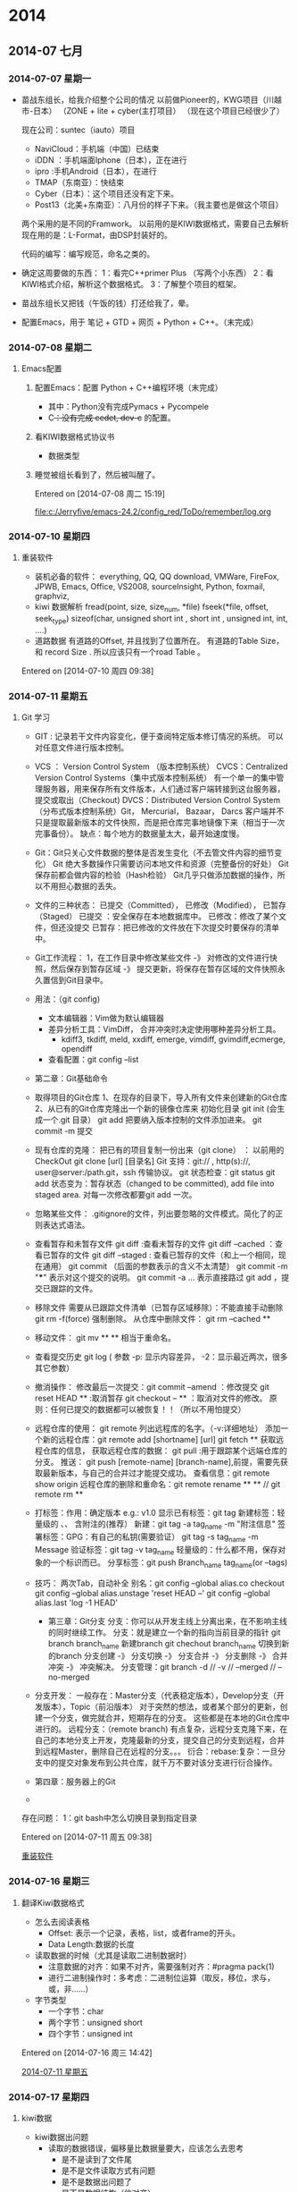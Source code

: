 
* 2014
** 2014-07 七月
*** 2014-07-07 星期一
- 苗战东组长，给我介绍整个公司的情况
	以前做Pioneer的，KWG项目（川越市-日本）
		（ZONE + lite + cyber(主打项目）
	（现在这个项目已经很少了）

	现在公司：suntec（iauto）项目
	- NaviCloud：手机端（中国）已结束
	- iDDN ：手机端面Iphone（日本），正在进行
	- ipro :手机Android（日本），在进行
	- TMAP（东南亚）：快结束
	- Cyber（日本）：这个项目还没有定下来。
	- Post13（北美+东南亚）：八月份的样子下来。（我主要也是做这个项目）

	两个采用的是不同的Framwork。
	以前用的是KIWI数据格式，需要自己去解析
	现在用的是：L-Format，由DSP封装好的。

	代码的编写：编写规范，命名之类的。
  
- 确定这周要做的东西：
	1：看完C++primer Plus （写两个小东西）
	2：看KIWI格式介绍，解析这个数据格式。
	3：了解整个项目的框架。

- 苗战东组长又把钱（午饭的钱）打还给我了，晕。

- 配置Emacs，用于 笔记 + GTD + 网页 + Python + C++。（末完成）
*** 2014-07-08 星期二
**** Emacs配置
***** 配置Emacs：配置 Python + C++编程环境（末完成）
- 其中：Python没有完成Pymacs + Pycompele
- C++：没有完成 cedet, dev-c++ 的配置。

***** 看KIWI数据格式协议书
- 数据类型
***** 睡觉被组长看到了，然后被叫醒了。

Entered on [2014-07-08 周二 15:19]
 
 [[file:c:/Jerryfive/emacs-24.2/config_red/ToDo/remember/log.org]]
*** 2014-07-10 星期四
**** 重装软件
- 装机必备的软件：
  everything, QQ, QQ download, VMWare, FireFox, JPWB, Emacs, Office, VS2008, 
  sourceInsight, Python, foxmail, graphviz, 
- kiwi 数据解析
  fread(point, size, size_num, *file)
  fseek(*file, offset, seek_type)
  sizeof(char, unsigned short int , short int , unsigned int, int, ....)
- 道路数据
  有道路的Offset, 并且找到了位置所在。
  有道路的Table Size， 和 record Size .
  所以应该只有一个road Table 。

Entered on [2014-07-10 周四 09:38]
*** 2014-07-11 星期五
**** Git 学习
- GIT : 记录若干文件内容变化，便于查阅特定版本修订情况的系统。
  可以对任意文件进行版本控制。
- VCS ： Version Control System （版本控制系统）
  CVCS：Centralized Version Control Systems（集中式版本控制系统）
       有一个单一的集中管理服务器，用来保存所有文件版本，人们通过客户端转接到这台服务器，提交或取出（Checkout)
  DVCS：Distributed Version Control System（分布式版本控制系统）Git， Mercurial， Bazaar， Darcs
       客户端并不只是提取最新版本的文件快照，而是把仓库完事地镜像下来（相当于一次完事备份）。
       缺点：每个地方的数据量太大，最开始速度慢。
- Git：Git只关心文件数据的整体是否发生变化（不去管文件内容的细节变化）
       Git 绝大多数操作只需要访问本地文件和资源（完整备份的好处）
       Git保存前都会做内容的检验（Hash检验）
       Git几乎只做添加数据的操作，所以不用担心数据的丢失。
- 文件的三种状态：
  已提交（Committed）， 已修改（Modified）， 已暂存（Staged）
  已提交 ：安全保存在本地数据库中。
  已修改：修改了某个文件，但还没提交
  已暂存：把已修改的文件放在下次提交时要保存的清单中。
- Git工作流程：
  1，在工作目录中修改某些文件 -》 对修改的文件进行快照，然后保存到暂存区域
  -》 提交更新，将保存在暂存区域的文件快照永久置信到Git目录中。
- 用法：（git config)
  - 文本编辑器：Vim做为默认编辑器
  - 差异分析工具：VimDiff， 合并冲突时决定使用哪种差异分析工具。
    - kdiff3, tkdiff, meld, xxdiff, emerge, vimdiff, gvimdiff,ecmerge, opendiff
  - 查看配置：git config --list

- 第二章：Git基础命令
- 取得项目的Git仓库
  1、在现存的目录下，导入所有文件来创建新的Git仓库
  2、从已有的Git仓库克隆出一个新的镜像仓库来
  初始化目录 git init (会生成一个.git 目录）
  git add 把要纳入版本控制的文件添加进来。
  git commit -m 提交
- 现有仓库的克隆：
  把已有的项目复制一份出来（git clone） ： 以前用的CheckOut
  git clone [url] [目录名]
  Git 支持：git:// , http(s)://, user@server:/path.git，ssh  传输协议。
  git 状态检查：git status 
  git add 状态变为：暂存状态（changed to be committed), add file into staged area.
      对每一次修改都要git add 一次。
- 忽略某些文件：
  .gitignore的文件，列出要忽略的文件模式。简化了的正则表达式语法。
- 查看暂存和未暂存文件
  git diff :查看未暂存的文件
  git diff --cached ：查看已暂存的文件
  git diff --staged : 查看已暂存的文件（和上一个相同，现在通用）
  git commit  （后面的参数表示的含义不太清楚）
      git commit -m "***" 表示对这个提交的说明。
      git commit -a ...   表示直接路过 git add ，提交已跟踪的文件。
- 移除文件
  需要从已跟踪文件清单（已暂存区域移除）：不能直接手动删除
  git rm -f(force) 强制删除。
  从仓库中删除文件： git rm --cached **
- 移动文件：
  git mv  **   **  相当于重命名。
- 查看提交历史
  git log  ( 参数 -p: 显示内容差异， -2：显示最近两次，很多其它参数）
- 撤消操作：
  修改最后一次提交：git commit --amend ：修改提交
  git reset HEAD ** :取消暂存
  git checkout -- ** ：取消对文件的修改。
  原则：任何已提交的数据都可以被恢复！！（所以不用怕提交）
- 远程仓库的使用：
  git remote 列出远程库的名字。（-v:详细地址）
  添加一个新的远程仓库：git remote add [shortname] [url]
  git fetch ** 获取远程仓库的信息，  获取远程仓库的数据：
  git pull :用于跟踪某个远端仓库的分支。
  推送： git push [remote-name] [branch-name],前提，需要先获取最新版本，与自己的合并过才能提交成功。
  查看信息：git remote show origin 
  远程仓库的删除和重命名：git remote rename ** ** // git remote rm ** 
- 打标签：作用：确定版本 e.g.: v1.0
  显示已有标签：git tag 
  新建标签：轻量级的 、、 含附注的(推荐）
      新建：git tag -a tag_name -m "附注信息"
  签署标签：GPG：有自己的私钥(需要验证）
      git tag -s tag_name -m Message
  验证标签：git tag -v tag_name 
  轻量级的：什么都不用，保存对象的一个标识而已。
  分享标签：git push Branch_name tag_name(or --tags)
- 技巧：
  两次Tab，自动补全
  别名：git config --global alias.co checkout
  git config --global alias.unstage 'reset HEAD --'
  git config --global alias.last 'log -1 HEAD'

  - 第三章：Git分支
    分支：你可以从开发主线上分离出来，在不影响主线的同时继续工作。
    分支：就是建立一个新的指向当前目录的指针
	git branch branch_name 新建branch
	git chechout branch_name 切换到新的branch
    分支创建 -》 分支切换 -》 分支合并 -》 分支删除 -》 合并冲突 -》 冲突解决。
    分支管理：git branch -d // -v // --merged // --no-merged 
- 分支开发：
  一般存在：Master分支（代表稳定版本），Develop分支（开发版本），Topic（前沿版本）
      对于突然的想法，或者某个部分的更新，创建一个分支，做完就合并，短期存在的分支。
      这些都是在本地的Git仓库中进行的。
  远程分支：（remote branch)
      有点复杂，远程分支克隆下来，在自己的本地分支上开发，克隆最新的分支，提交自己的分支到远程，合并到远程Master，删除自己在远程的分支。。。
  衍合：rebase:复杂：一旦分支中的提交对象发布到公共仓库，就千万不要对该分支进行衍合操作。

- 第四章：服务器上的Git
- 



存在问题：
1：git bash中怎么切换目录到指定目录



Entered on [2014-07-11 周五 09:38]
 
 [[file:c:/Jerryfive/emacs-24.2/config_red/ToDo/remember/log.org::*%E9%87%8D%E8%A3%85%E8%BD%AF%E4%BB%B6][重装软件]]
*** 2014-07-16 星期三
**** 翻译Kiwi数据格式
- 怎么去阅读表格
  - Offset: 表示一个记录，表格，list，或者frame的开头。
  - Data Length:数据的长度

- 读取数据的时候（尤其是读取二进制数据时）
  - 注意数据的对齐：如果不对齐，需要强制对齐：#pragma pack(1)
  - 进行二进制操作时：多考虑：二进制位运算（取反，移位，求与，或，非……）

- 字节类型
  - 一个字节：char
  - 两个字节：unsigned short
  - 四个字节：unsigned int 

Entered on [2014-07-16 周三 14:42]
 
 [[file:c:/Jerryfive/emacs-24.2/config_red/ToDo/remember/log.org::*2014-07-11%20%E6%98%9F%E6%9C%9F%E4%BA%94][2014-07-11 星期五]]
*** 2014-07-17 星期四
**** kiwi数据
- kiwi数据出问题
  - 读取的数据错误，偏移量比数据量要大，应该怎么去思考
    - 是不是读到了文件尾
    - 是不是文件读取方式有问题
    - 是不是数据出问题了
    - 是不是数据结构（位对齐）
- 问题求解过程
  - 发现问题（在做的过程中，遇到什么问题，记录下来）
    - 记录些什么（1：问题发生的点，2：问题触发的条件，3：问题错误提示，）
  - 思考问题：
    - 有些什么原因会发生这个情况？
    - 和之前的代码有什么改动？
    - 这属于什么类型的错误？
    - 可以到哪里找答案
  - 解决问题：
    - 网络，寻找
    - 网络，问问题（需要对问题进行提炼，就是第一步）
    - 问同事。
- 数据走查
  - 用UltraEdit去查看数据的二进制数据。然后和读取的数据进行比较，看是否正确。
  - 
Entered on [2014-07-17 周四 15:12]
*** 2014-07-21 星期一
**** c++字节问题
- 存在的问题：
  - 输出中文乱码
  - 因为存在中文问题，在输出的时候存在乱码问题，不知道是宽字符问题，还是中文编码问题。
  - 利用：MultiByteToWideChar(),CP_ALL 未定义的问题
  - 原来汉字的解析也是要交换字节与字节之间的位置的。（可是怎么知道要不要交换呢？）
- 做到：选择任意道路，输出其相应的信息（道路名等）
  - 存在的问题，没有去识别道路始点名，和道路终点名。
- 做Link数据：
Entered on [2014-07-21 周一 09:26]
 
 [[file:c:/Jerryfive/emacs-24.2/config_red/ToDo/newgtd.org::*%E8%A7%A3%E6%9E%90%E5%87%BA%E8%B7%AF%E5%BE%84%E5%90%8D][解析出路径名]]
*** 2014-07-24 星期四
**** sourceInsight
- 构造函数
  - 初始化对像的数据成员

Entered on [2014-07-24 周四 14:53]
 
 [[file:c:/Jerryfive/emacs-24.2/file/org_mode_key.org]]
*** 2014-07-25 星期五
**** git
git 大部分只是添加数据，不用担心数据丢失。
- git的三个区域 ::  working directory + staging area + git directory(repo)
- 文件的三种状态 :: unchecked + staged + commited //


- git 设置
  - git config --global user.name "**"
  - git config --global user.email  ***@**.com
  - git config --global core.editor emacs  （设置编辑器）
  - git config --global merge.tool vimdiff （差异分析工具）
- 初始化本地git repo(仓库)
  - git init
  - git add *.c  (or filename 1...n)
  - git commit -m 'explain'  (or --no-edit)
  - git clone  url  [本地 文件夹名]
- 信息查看
  - git status (filename)
  - vim .gitignore
  - git diff  [--cached //  --staged)
  - git log
  - gitk 
- 移除文件
  - rm filename
  - git rm filename
  - git rm --cached filename
  - git rm \*~  (递归删除）
  - git mv filename1 filename2 （重命名）
- 过程仓库
  - git remote  [-v]
  - git remote add [shortname] [url] 添加远程仓库，为仓库设别名
  - git fetch  [remote name]获取仓库有的，本地没有的,不自动合并到当前分支，需要自己合并
  - git push [remote name][local branch name] 推送数据到远程仓库
  - git remote show [remote name]
  - git remote rename [remote name1] [remote name2]
  - git remote rm [remote name]
- 打标签
  - 相当于提交的版本号 v 1.0, 2.0 之类
  - git tag
- 别名
  - git config --global alias.co checkout
  - git config --global alias.br branch
  - git config --global alias.ci commit
- git 分支
  - git branch branch-name  新建branch(在当前分支下新建）
  - git checkout branch-name 切换 或者 新建分支
  - git checkout -b branch-name 新建并切换到该分区
  - 当前master ： git merge other-branch-name 把新branch合并到master
  - git branch -d branch-name  删除分支
  - 一般用法：master  +  develop +  topic 三个长期分支
- 远程分支
  - git fetch [remote branch name] 获取远程分支数据
  - git checkout -b local-branch-name  origin/remote-branch-name 同步远程分支到本地
  - git push origin :remote-branch-name 删除远程分支
- 合并
  - merge  //  rebase 






Entered on [2014-07-25 周五 15:24]
 
 [[file:c:/Jerryfive/emacs-24.2/file/org_mode_key.org]]
*** 2014-07-28 星期一
**** 如何做一个“优秀的员工”
- 做一个有同理心的人（站在别人的角度看问题）
- 听话，出活
- 想要在人前显贵，必须在背地理受罪
- 能忍多大事，能成多大事
- 总躲着领导，你就危险了
- 帮助别人，千万别吝啬
- 目标再目标，量化再量化
- 找到解决办法是我的义务
- 尽量不说：不是我，我没有
- 言多必失
- 知道什么时候离开
Entered on [2014-07-28 周一 09:26]
*** 2014-07-29 星期二
**** guide 组主要与哪些打交道
- 声音
  - 声音的生成
  - 确定声音什么时候播
- ETA（estimated time of arrival）
  - 诱导开始怎么显示（通过起点，终点，得到ETA 值（可以通过学习优化））
  - 运行中的数据显示（时时计算（考虑哪些因素））
- ETC 电子自动收费通道
  - 画出ETC标识，返回给UI
  - ETC on , off 。进入ETC 入口， 过了ETC。
- silent guide
  - 主要是指UI guide
- request ??
  - 这个不太理解
- route info
  - ETA， route info ,道路名之类
- 方向面板（不通类型道路的方向标识）
  - 案内交差点（案内：引导）
  - 通过交差点
  - 高速路
- 扩大图（在特定点的扩大显示）
  - 2D显示
  - 案内地（引导点）
- 信号机表示（红绿灯）
- 行走路线（这个不太清楚）
- popup(弹出框)
  - 具体有什么？
- lane 车道
- 料金
- 细街道
Entered on [2014-07-29 周二 13:42]
 《拆掉思维里的墙》
 《14堂人生创意课》
 《遇见未知的自己》
 《幸福的方法》
 《高难度谈话》
 《斯坦福的银色子弹》
 《少有人走的路》
 《承认不完美，心灵才自由》
 《高效能人士的7个习惯》
 《情商》
 《从为什么开始》
 《把时间当朋友》
 《暗时间》
 《只需倾听》
 《请理解我》
 [[file:c:/Jerryfive/emacs-24.3/config_red/file/brave.org::%E3%80%8A%E6%8B%86%E6%8E%89%E6%80%9D%E7%BB%B4%E9%87%8C%E7%9A%84%E5%A2%99%E3%80%8B%0A%E3%80%8A14%E5%A0%82%E4%BA%BA%E7%94%9F%E5%88%9B%E6%84%8F%E8%AF%BE%E3%80%8B%0A%E3%80%8A%E9%81%87%E8%A7%81%E6%9C%AA%E7%9F%A5%E7%9A%84%E8%87%AA%E5%B7%B1%E3%80%8B%0A%E3%80%8A%E5%B9%B8%E7%A6%8F%E7%9A%84%E6%96%B9%E6%B3%95%E3%80%8B%0A%E3%80%8A%E9%AB%98%E9%9A%BE%E5%BA%A6%E8%B0%88%E8%AF%9D%E3%80%8B%0A%E3%80%8A%E6%96%AF%E5%9D%A6%E7%A6%8F%E7%9A%84%E9%93%B6%E8%89%B2%E5%AD%90%E5%BC%B9%E3%80%8B%0A%E3%80%8A%E5%B0%91%E6%9C%89%E4%BA%BA%E8%B5%B0%E7%9A%84%E8%B7%AF%E3%80%8B%0A%E3%80%8A%E6%89%BF%E8%AE%A4%E4%B8%8D%E5%AE%8C%E7%BE%8E%EF%BC%8C%E5%BF%83%E7%81%B5%E6%89%8D%E8%87%AA%E7%94%B1%E3%80%8B%0A%E3%80%8A%E9%AB%98%E6%95%88%E8%83%BD%E4%BA%BA%E5%A3%AB%E7%9A%847%E4%B8%AA%E4%B9%A0%E6%83%AF%E3%80%8B%0A%E3%80%8A%E6%83%85%E5%95%86%E3%80%8B%0A%E3%80%8A%E4%BB%8E%E4%B8%BA%E4%BB%80%E4%B9%88%E5%BC%80%E5%A7%8B%E3%80%8B%0A%E3%80%8A%E6%8A%8A%E6%97%B6%E9%97%B4%E5%BD%93%E6%9C%8B%E5%8F%8B%E3%80%8B%0A%E3%80%8A%E6%9A%97%E6%97%B6%E9%97%B4%E3%80%8B%0A%E3%80%8A%E5%8F%AA%E9%9C%80%E5%80%BE%E5%90%AC%E3%80%8B%0A%E3%80%8A%E8%AF%B7%E7%90%86%E8%A7%A3%E6%88%91%E3%80%8B][file:c:/Jerryfive/emacs-24.3/config_red/file/brave.org::《拆掉思维里的墙》
《14堂人生创意课》
《遇见未知的自己》
《幸福的方法》
《高难度谈话》
《斯坦福的银色子弹》
《少有人走的路》
《承认不完美，心灵才自由》
《高效能人士的7个习惯》
《情商》
《从为什么开始》
《把时间当朋友》
《暗时间》
《只需倾听》
《请理解我》]]
*** 2014-07-30 星期三
**** boost::bind
- bind的作用 :: bind是一组重载的函数模板，用来向一个函数（函数对象）绑定某些参数
- bind的返回值是：一个函数对象
- 一般在传递参数时使用（比如：创建boost::thread线程时，用bind来绑定n个参数给函数对象）
Entered on [2014-07-30 周三 09:09]
 
 [[file:c:/Jerryfive/emacs-24.3/config_red/ToDo/remember/log.org::*2014-07-16%20%E6%98%9F%E6%9C%9F%E4%B8%89][2014-07-16 星期三]]
** 2014-07-22 星期二
*** 汉字解析kiwi
- 
Entered on [2014-07-22 周二 12:02]
 
 [[file:c:/Jerryfive/emacs-24.2/config_red/ToDo/newgtd.org::*%E8%A7%A3%E6%9E%90%E5%87%BA%E8%B7%AF%E5%BE%84%E5%90%8D][解析出路径名]]
** 2014-08 八月
*** 2014-08-04 星期一
**** 配置虚拟机
- Mac虚拟机：授权git，利用公共的id_rsa + id_rsa.pub来获取权限。
- 配置git, 
- 把自己加入到id_rsa中去（今天忘记了这一步）
- clone code
- 编译，运行
- 遇到的问题：
  - 没有把自己加入到id_rsa中去
  - 最新的 mac 虚拟机, 运行代码有问题，换了一套代码也不行，在试验换虚拟机。
  - 
Entered on [2014-08-04 周一 14:13]
 
 [[file:c:/Jerryfive/emacs-24.3/config_red/ToDo/remember/log.org::*%E6%B1%89%E5%AD%97%E8%A7%A3%E6%9E%90kiwi][汉字解析kiwi]]
*** 2014-08-05 星期二
**** 代码走查
- 苹果客户端，与windows主机建立共享连接
  - 先在windows上建立一个共享文件夹，然后分配权限
  - 然后在苹果虚拟机中connect to server，输入 sram://windows ip
  - 输入windows的用户 名和密码就可以连接了。
- 职业，学业，事业
  - 学业 －> 毕业 -> 职业 -> 发展 -> 事业
  - 学业 －> 毕业 ： 职业 -> 退休 ： 事业 -> 退位
  - 都只是自己生活的一个圈子，你怎么在这个圈子中过好，仅此而已。只是职业圈子是一定会存在的一个圈子而已。
- NLP 自然语言学习
  - 学习的内容
  - 学习的算法
  - 在导航中的应用
  - 我可以在哪用（应用于 GIS 的软件操作）

Entered on [2014-08-05 周二 14:53]
*** 2014-08-06 星期三
**** nutshell/develop
- 代码修改
  - 先要把代码拷贝到 ubuntu -> iAuto 中，替换掉原来的文件
  - ubuntu下用sourceInsight(wine)方式
  - 或者用emacs / vim
- 代码编译
  - cd iAuto
  - . build/envsetup.sh
  - lunch full-eng
  - make libGuide-navi -j8 2>1.txt （这里表示多少个线程和错误放到哪里）
- sourceInsight(使用)
  - 学会基本快捷键（复制，剪切，搜索，跳转，定义，引用，跳到行，高亮，书签）
  - 自定义快捷键（注释（单行，多行，if,endif））

Entered on [2014-08-06 周三 14:31]
*** 2014-08-07 星期四
*** 2014-08-26 星期二
**** 代码查看
- 可以首先代码的数据结构，因为所有的代码都是围绕着数据结构来执行的。
- 调用纯虚函数，是不允许的，只可以是 用基类的指针，初始化一个继承类，然后调用继承类的实现函数。
- 

- 资产管理
  - 手机端：用二维码识别一个物品（每个人手机上都要装一个，用个人的公号注册）然后这个物品就转移（增加，删除操作）到此人名下。
  - 手机端：一个类似聊天的平台：加好友，然后可以咨询是否有这个物品
  - 手机端：查询：是哪里有某个物品，
  - 电脑端-前端：查询物品
  - 电脑端-后台：存储数据库



Entered on [2014-08-26 周二 10:47]
*** 2014-08-29 星期五
**** 35周
- time
| File       | Headline                                            | Time    |       |       |       |      |
|------------+-----------------------------------------------------+---------+-------+-------+-------+------|
|            | ALL *Total time*                                    | *32:11* |       |       |       |      |
|------------+-----------------------------------------------------+---------+-------+-------+-------+------|
| newgtd.org | *File time*                                         | *32:11* |       |       |       |      |
|            | 2014                                                | 32:11   |       |       |       |      |
|            | \__ 2014-08 八月                                    |         | 32:11 |       |       |      |
|            | \_____ 2014-08-25 星期一                            |         |       |  9:24 |       |      |
|            | \________ TODO voice_TTS                            |         |       |       |  9:24 |      |
|            | \_____ 2014-08-27 星期三                            |         |       |  6:35 |       |      |
|            | \________ DONE android语音助手（任务）              |         |       |       |  0:51 |      |
|            | \________ TODO 设计模式                             |         |       |       |  1:01 |      |
|            | \________ TODO 查看Voice代码                        |         |       |       |  1:34 |      |
|            | \________ DONE 配置IPRO的虚拟环境                   |         |       |       |  3:09 |      |
|            | \_____ 2014-08-28 星期四                            |         |       | 14:44 |       |      |
|            | \________ TODO 语音助手任务（界面设计，需求分析）[] |         |       |       | 14:44 |      |
|            | \___________ TODO 语音助手 UML图                    |         |       |       |       | 2:22 |
|            | \___________ TODO 语音云接口查看                    |         |       |       |       | 5:20 |
|            | \_____ 2014-08-29 星期五                            |         |       |  1:28 |       |      |
|            | \________ TODO Voice代码修改                        |         |       |       |  1:24 |      |
|            | \________ TODO 加班早请                             |         |       |       |  0:04 |      |

- things
  - Voice Android
  - voice iPro，代码修改 + 时序图 + 类图
  - Tmap(JA158) 运行，

Entered on [2014-08-29 周五 18:30]
 
 [[file:d:/jerryfive/emacs/config/ToDo/newgtd.org::*Statistic][Statistic]]
** 2014-09 九月
*** 2014-09-02 星期二
*** 2014-09-05 星期五
**** FINISH 35周 - 周报						:week_report:
- 一周的工作时间
  
| File       | Headline                                            | Time    |       |       |       |       |
|------------+-----------------------------------------------------+---------+-------+-------+-------+-------|
|            | ALL *Total time*                                    | *44:16* |       |       |       |       |
|------------+-----------------------------------------------------+---------+-------+-------+-------+-------|
| newgtd.org | *File time*                                         | *44:16* |       |       |       |       |
|            | 2014                                                | 44:16   |       |       |       |       |
|            | \__ 2014-08 八月                                    |         | 32:44 |       |       |       |
|            | \_____ 2014-08-28 星期四                            |         |       | 32:44 |       |       |
|            | \________ TODO 语音助手任务（界面设计，需求分析）[] |         |       |       | 32:44 |       |
|            | \___________ TODO 语音助手 UML图                    |         |       |       |       | 13:04 |
|            | \___________ TODO 语音云接口查看                    |         |       |       |       |  0:15 |
|            | \___________ DONE 实现打开手机APP                   |         |       |       |       |  1:14 |
|            | \___________ TODO 查看Server接口                    |         |       |       |       |  2:49 |
|            | \___________ TODO 多线程                            |         |       |       |       |  5:02 |
|            | \__ 2014-09 九月                                    |         | 11:32 |       |       |       |
|            | \_____ 2014-09-01 星期一                            |         |       |  1:17 |       |       |
|            | \________ DONE 办理党员关系                         |         |       |       |  1:17 |       |
|            | \_____ 2014-09-03 星期三                            |         |       |  7:58 |       |       |
|            | \________ TODO 列表显示（一个edittext + button +... |         |       |       |  7:58 |       |
|            | \_____ 2014-09-04 星期四                            |         |       |  0:46 |       |       |
|            | \________ DONE Guide 诱导品质 流程                  |         |       |       |  0:46 |       |
|            | \_____ 2014-09-05 星期五                            |         |       |  1:31 |       |       |
|            | \________ DONE 培训（开发流程）                     |         |       |       |  1:31 |       |
#+END:
- 一周的总结
  - 熟悉Android（基本语法）
  - 了解Android 线程（Handle）
  - 了解 UML 的时序图
  - Android 项目的整体思路
- 组内工作总结：
  - 搭建 导航模拟环境
  - GuidePoint 品质走查
